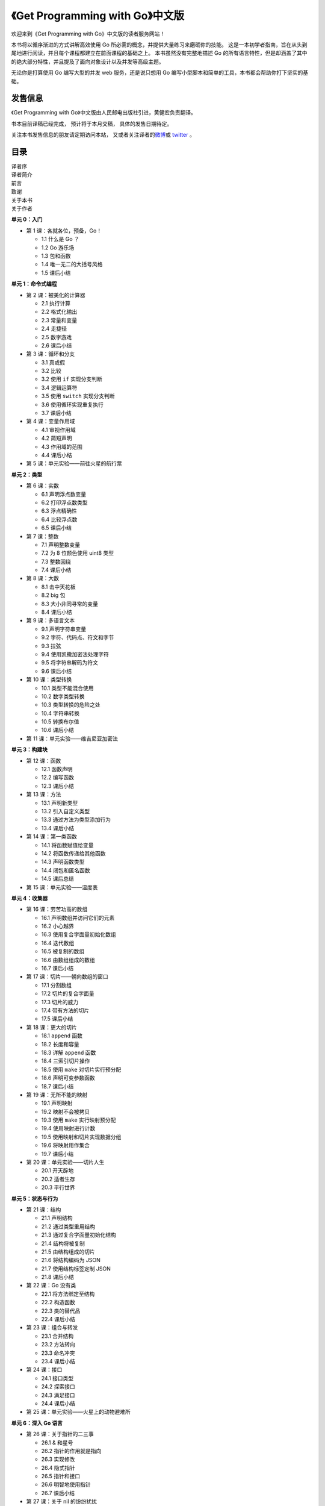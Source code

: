 .. gwpcn.com documentation master file, created by
   sphinx-quickstart on Sun May 14 09:15:18 2017.
   You can adapt this file completely to your liking, but it should at least
   contain the root `toctree` directive.

《Get Programming with Go》中文版
=========================================

.. image:: image/cover.jpeg
   :align: left

欢迎来到《Get Programming with Go》中文版的读者服务网站！

本书将以循序渐进的方式讲解高效使用 Go 所必需的概念，并提供大量练习来磨砺你的技能。 
这是一本初学者指南，旨在从头到尾地进行阅读，并且每个课程都建立在前面课程的基础之上。 
本书虽然没有完整地描述 Go 的所有语言特性，但是却涵盖了其中的绝大部分特性，并且提及了面向对象设计以及并发等高级主题。

无论你是打算使用 Go 编写大型的并发 web 服务，还是说只想用 Go 编写小型脚本和简单的工具，本书都会帮助你打下坚实的基础。


发售信息
---------------

《Get Programming with Go》中文版由人民邮电出版社引进，黄健宏负责翻译。

书本目前译稿已经完成，
预计将于本月交稿，
具体的发售日期待定。

关注本书发售信息的朋友请定期访问本站，
又或者关注译者的\ `微博 <http://weibo.com/huangz1990>`_\ 或 \ `twitter <https://twitter.com/huangz1990>`_\  。

目录
--------------

| 译者序
| 译者简介
| 前言
| 致谢
| 关于本书
| 关于作者

**单元 0：入门**

- 第 1 课：各就各位，预备，Go！
  
  - 1.1 什么是 Go ？
  - 1.2 Go 游乐场
  - 1.3 包和函数
  - 1.4 唯一无二的大括号风格
  - 1.5 课后小结

**单元 1：命令式编程**

- 第 2 课：被美化的计算器

  - 2.1 执行计算
  - 2.2 格式化输出
  - 2.3 常量和变量
  - 2.4 走捷径
  - 2.5 数字游戏
  - 2.6 课后小结

- 第 3 课：循环和分支

  - 3.1 真或假
  - 3.2 比较
  - 3.2 使用 ``if`` 实现分支判断
  - 3.4 逻辑运算符
  - 3.5 使用 ``switch`` 实现分支判断
  - 3.6 使用循环实现重复执行
  - 3.7 课后小结

- 第 4 课：变量作用域
  
  - 4.1 审视作用域
  - 4.2 简短声明
  - 4.3 作用域的范围
  - 4.4 课后小结

- 第 5 课：单元实验——前往火星的航行票

**单元 2：类型**

- 第 6 课：实数

  - 6.1 声明浮点数变量
  - 6.2 打印浮点数类型
  - 6.3 浮点精确性
  - 6.4 比较浮点数
  - 6.5 课后小结

- 第 7 课：整数

  - 7.1 声明整数变量
  - 7.2 为 8 位颜色使用 uint8 类型
  - 7.3 整数回绕
  - 7.4 课后小结

- 第 8 课：大数

  - 8.1 击中天花板
  - 8.2 big 包
  - 8.3 大小非同寻常的变量
  - 8.4 课后小结

- 第 9 课：多语言文本

  - 9.1 声明字符串变量
  - 9.2 字符、代码点、符文和字节
  - 9.3 拉弦
  - 9.4 使用凯撒加密法处理字符
  - 9.5 将字符串解码为符文
  - 9.6 课后小结

- 第 10 课：类型转换

  - 10.1 类型不能混合使用
  - 10.2 数字类型转换
  - 10.3 类型转换的危险之处
  - 10.4 字符串转换
  - 10.5 转换布尔值
  - 10.6 课后小结

- 第 11 课：单元实验——维吉尼亚加密法

**单元 3：构建块**

- 第 12 课：函数

  - 12.1 函数声明
  - 12.2 编写函数
  - 12.3 课后小结

- 第 13 课：方法

  - 13.1 声明新类型
  - 13.2 引入自定义类型
  - 13.3 通过方法为类型添加行为
  - 13.4 课后小结

- 第 14 课：第一类函数

  - 14.1 将函数赋值给变量
  - 14.2 将函数传递给其他函数
  - 14.3 声明函数类型
  - 14.4 闭包和匿名函数
  - 14.5 课后总结

- 第 15 课：单元实验——温度表

**单元 4：收集器**

- 第 16 课：劳苦功高的数组
  
  - 16.1 声明数组并访问它们的元素
  - 16.2 小心越界
  - 16.3 使用复合字面量初始化数组
  - 16.4 迭代数组
  - 16.5 被复制的数组
  - 16.6 由数组组成的数组
  - 16.7 课后小结

- 第 17 课：切片——朝向数组的窗口

  - 17.1 分割数组
  - 17.2 切片的复合字面量
  - 17.3 切片的威力
  - 17.4 带有方法的切片
  - 17.5 课后小结

- 第 18 课：更大的切片

  - 18.1 ``append`` 函数
  - 18.2 长度和容量
  - 18.3 详解 ``append`` 函数
  - 18.4 三索引切片操作
  - 18.5 使用 ``make`` 对切片实行预分配
  - 18.6 声明可变参数函数
  - 18.7 课后小结

- 第 19 课：无所不能的映射

  - 19.1 声明映射
  - 19.2 映射不会被拷贝
  - 19.3 使用 ``make`` 实行映射预分配
  - 19.4 使用映射进行计数
  - 19.5 使用映射和切片实现数据分组
  - 19.6 将映射用作集合
  - 19.7 课后小结

- 第 20 课：单元实验——切片人生

  - 20.1 开天辟地
  - 20.2 适者生存
  - 20.3 平行世界

**单元 5：状态与行为**

- 第 21 课：结构

  - 21.1 声明结构
  - 21.2 通过类型重用结构
  - 21.3 通过复合字面量初始化结构
  - 21.4 结构将被复制
  - 21.5 由结构组成的切片
  - 21.6 将结构编码为 JSON
  - 21.7 使用结构标签定制 JSON
  - 21.8 课后小结

- 第 22 课：Go 没有类

  - 22.1 将方法绑定至结构
  - 22.2 构造函数
  - 22.3 类的替代品
  - 22.4 课后小结

- 第 23 课：组合与转发

  - 23.1 合并结构
  - 23.2 方法转向
  - 23.3 命名冲突
  - 23.4 课后小结

- 第 24 课：接口

  - 24.1 接口类型
  - 24.2 探索接口
  - 24.3 满足接口
  - 24.4 课后小结

- 第 25 课：单元实验——火星上的动物避难所

**单元 6：深入 Go 语言**

- 第 26 课：关于指针的二三事

  - 26.1 & 和星号
  - 26.2 指针的作用就是指向
  - 26.3 实现修改
  - 26.4 隐式指针
  - 26.5 指针和接口
  - 26.6 明智地使用指针
  - 26.7 课后小结

- 第 27 课：关于 nil 的纷纷扰扰

  - 27.1 通向惊恐的空指针
  - 27.2 保护你的方法
  - 27.3 Nil 函数值
  - 27.4 Nil 切片
  - 27.5 Nil 映射
  - 27.6 Nil 接口
  - 27.7 Nil 之外的另一个选择
  - 27.8 课后小结

- 第 28 课：孰能无过

  - 28.1 处理错误
  - 28.2 优雅地错误处理
  - 28.3 新的错误
  - 28.4 不要惊恐
  - 28.5 课后小结

- 第 29 课：单元实验——数独规则

**单元 6：并发编程**

- 第 30 课：Goroutine 与并发

  - 30.1 启动 goroutine
  - 30.2 不止一个 goroutine
  - 30.3 通道
  - 30.4 使用 SELECT 处理多个通道
  - 30.5 阻塞和死锁
  - 30.6 囊地鼠装配线
  - 30.7 课后小结

- 第 31 课：并发状态

  - 31.1 互斥
  - 31.2 长时间运行的工作进程
  - 31.3 课后小结

- 第 32 课：单元实验——寻找火星生命

  - 32.1 可供活动的网格
  - 32.2 报告发现

| 结语：何去何从
| 附录：参考答案
| 索引


对本书的赞誉
-----------------

*这本书的组织方式对于快速学习 Go 来说堪称完美，
它对那些没有经验的程序员尤为有用。* 
—— MARIO CARRION ，MEREDITH 公司

*这是一本注重实践的书。 
书中包含的大量示例将帮助你学习 Go 语言的核心知识， 
并教会你 Go 语言常见的惯例用法。*
—— ULISES FLYNN ，NAV 公司

*一本关于 Go 的好书。 
为初学者而写， 
但是对经验丰富的开发者也会有所帮助。*
—— MIKAËL DAUTREY ，ISITIX 公司

*成功攀登 Go 高峰的第一步。*
—— JEFF SMITH ，AGILIFY 公司


作者简介
------------------

.. image:: image/NATHAN.jpg

NATHAN YOUNGMAN （内森·扬曼）既是一位自学成才的网络开发者，也是终生学习概念的一位践行者。
他是加拿大埃德蒙顿市 Go 聚会的组织者，加拿大代码教育（Canada Learning Code）机构的导师以及地鼠玩偶的狂热摄影爱好者。

.. image:: image/ROGER.jpg

ROGER PEPPÉ （罗杰·乔）是一位 Go 贡献者，他维护着一系列开源 Go 项目，运营着英国纽卡斯尔市的 Go 聚会，并且当前正在担任 Go 云端基础设施软件的相关工作。

译者简介
------------------

.. image:: image/huangz.jpeg
   :scale: 30%

黄健宏（huangz）是一位 IT 技术图书作译者。
他著有《Redis使用手册》和《Redis设计与实现》，译有《Go Web 编程》和《Redis实战》。
关于他的更多信息请访问 `huangz.me <http://huangz.me>`_ 。



相关资源
--------------

`《Get Programming with Go》在 Manning 出版社的主页 <https://www.manning.com/books/get-programming-with-go>`_

`《Get Programming with Go》的配套源码 <https://github.com/nathany/get-programming-with-go>`_

`《Get Programming with Go》原文试读 <https://livebook.manning.com/book/get-programming-with-go/>`_


